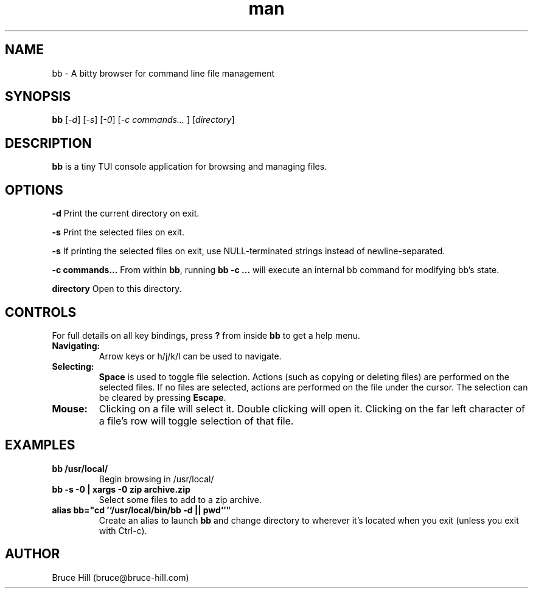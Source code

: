 .\" Manpage for bb.
.\" Contact bruce@bruce-hill.com to correct errors or typos.
.TH man 8 "22 May 2019" "1.0" "bb man page"
.SH NAME
bb \- A bitty browser for command line file management
.SH SYNOPSIS
.B bb
[\fI-d\fR]
[\fI-s\fR]
[\fI-0\fR]
[\fI-c commands... \fR]
[\fIdirectory\fR]
.SH DESCRIPTION
\fBbb\fR is a tiny TUI console application for browsing and managing files.
.SH OPTIONS
.B \-d
Print the current directory on exit.

.B \-s
Print the selected files on exit.

.B \-s
If printing the selected files on exit, use NULL-terminated strings instead of
newline-separated.

.B \-c commands...
From within \fBbb\fR, running \fBbb -c ...\fR will execute an internal bb
command for modifying bb's state.

.B directory
Open to this directory.

.SH CONTROLS
For full details on all key bindings, press \fB?\fR from inside \fBbb\fR to get
a help menu.

.TP
.B Navigating:
Arrow keys or h/j/k/l can be used to navigate.

.TP
.B Selecting:
\fBSpace\fR is used to toggle file selection. Actions (such as copying or
deleting files) are performed on the selected files. If no files are selected,
actions are performed on the file under the cursor. The selection can be
cleared by pressing \fBEscape\fR.

.TP
.B Mouse:
Clicking on a file will select it. Double clicking will open it. Clicking on
the far left character of a file's row will toggle selection of that file.

.SH EXAMPLES
.TP
.B
bb /usr/local/
Begin browsing in /usr/local/

.TP
.B
bb -s -0 | xargs -0 zip archive.zip
Select some files to add to a zip archive.

.TP
.B
alias bb="cd '`/usr/local/bin/bb -d || pwd`'"
Create an alias to launch \fBbb\fR and change directory to wherever it's located
when you exit (unless you exit with Ctrl-c).

.SH AUTHOR
Bruce Hill (bruce@bruce-hill.com)
